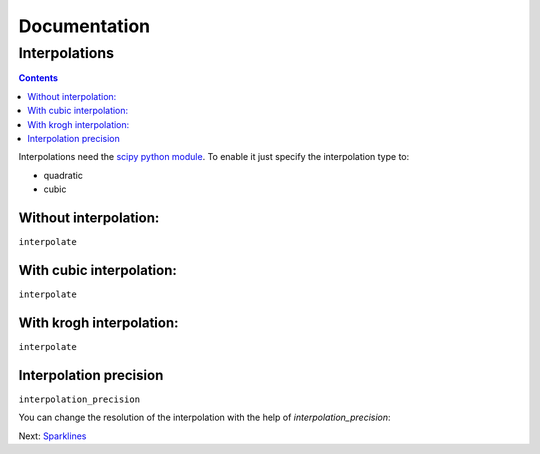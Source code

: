 ===============
 Documentation
===============


Interpolations
==============


.. contents::

Interpolations need the `scipy python module <http://www.scipy.org/>`_.
To enable it just specify the interpolation type to:

- quadratic
- cubic


Without interpolation:
----------------------

``interpolate``

.. pygal-code::

  chart = pygal.Line()
  chart.add('line', [1, 5, 17, 12, 5, 10])

With cubic interpolation:
-------------------------

``interpolate``

.. pygal-code::

  chart = pygal.Line(interpolate='cubic')
  chart.add('line', [1, 5, 17, 12, 5, 10])

With krogh interpolation:
-------------------------

``interpolate``

.. pygal-code::

  chart = pygal.Line(interpolate='quadratic')
  chart.add('line', [1, 5, 17, 12, 5, 10])


Interpolation precision
-----------------------

``interpolation_precision``

You can change the resolution of the interpolation with the help of `interpolation_precision`:


.. pygal-code::

  chart = pygal.Line(interpolate='quadratic')
  chart.add('line', [1, 5, 17, 12, 5, 10])

.. pygal-code::

  chart = pygal.Line(interpolate='quadratic', interpolation_precision=50)
  chart.add('line', [1, 5, 17, 12, 5, 10])


Next: `Sparklines </sparklines>`_
